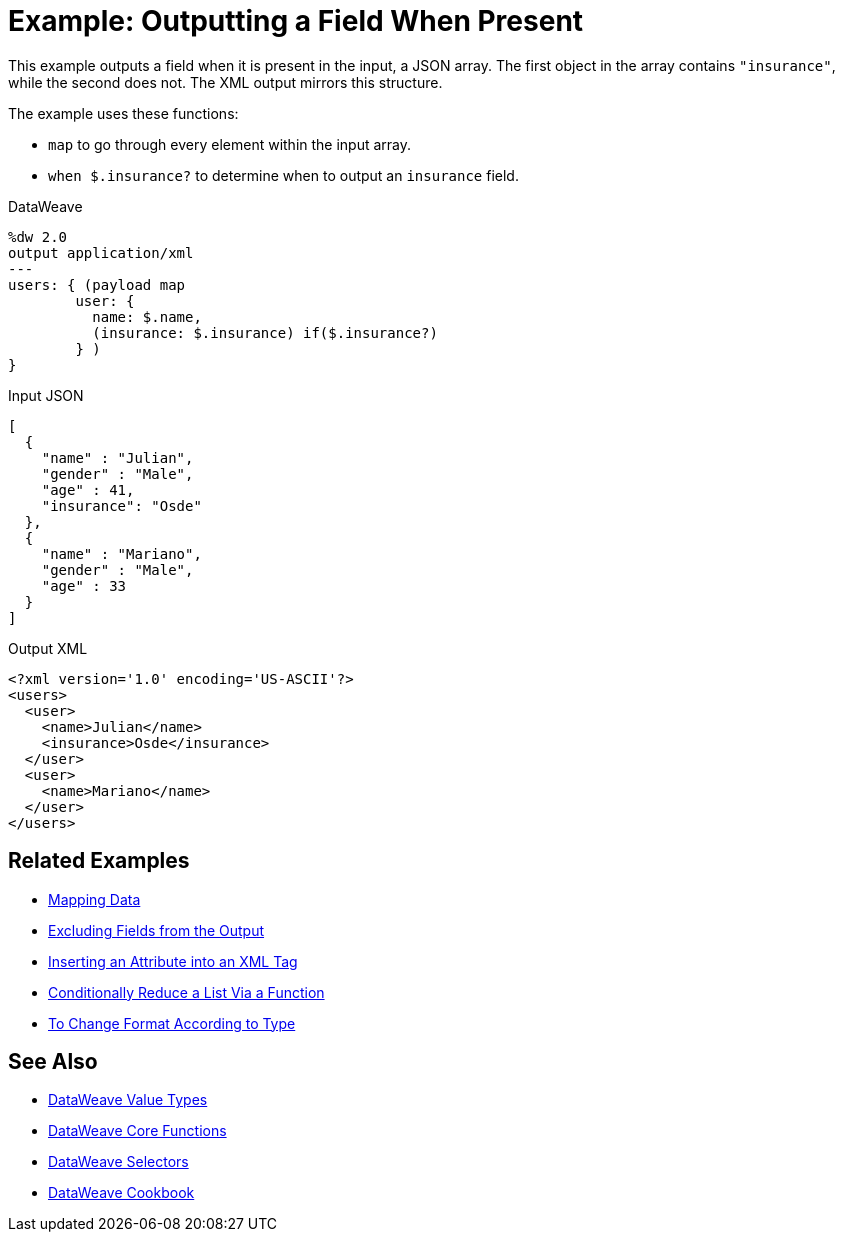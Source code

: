 = Example: Outputting a Field When Present
:keywords: studio, anypoint, transform, transformer, format, aggregate, rename, split, filter convert, xml, json, csv, pojo, java object, metadata, dataweave, data weave, datamapper, dwl, dfl, dw, output structure, input structure, map, mapping

This example outputs a field when it is present in the input, a JSON array. The first object in the array contains `"insurance"`, while the second does not. The XML output mirrors this structure.

The example uses these functions:

* `map` to go through every element within the input array.
* `when $.insurance?` to determine when to output an `insurance` field.

.DataWeave
[source,dataweave, linenums]
----
%dw 2.0
output application/xml
---
users: { (payload map
        user: {
          name: $.name,
          (insurance: $.insurance) if($.insurance?)
        } )
}
----

.Input JSON
[source,json, linenums]
----
[
  {
    "name" : "Julian",
    "gender" : "Male",
    "age" : 41,
    "insurance": "Osde"
  },
  {
    "name" : "Mariano",
    "gender" : "Male",
    "age" : 33
  }
]
----

.Output XML
[source,xml, linenums]
----
<?xml version='1.0' encoding='US-ASCII'?>
<users>
  <user>
    <name>Julian</name>
    <insurance>Osde</insurance>
  </user>
  <user>
    <name>Mariano</name>
  </user>
</users>
----

== Related Examples

* link:dataweave-cookbook-map[Mapping Data]

* link:dataweave-cookbook-exclude-field[Excluding Fields from the Output]

* link:dataweave-cookbook-insert-attribute[Inserting an Attribute into an XML Tag]

* link:dataweave-cookbook-conditional-list-reduction-via-function[Conditionally Reduce a List Via a Function]

* link:dataweave-cookbook-format-according-to-type[To Change Format According to Type]

== See Also

* link:dataweave-types[DataWeave Value Types]

* link:dw-functions-core[DataWeave Core Functions]

* link:dataweave-selectors[DataWeave Selectors]

* link:dataweave-cookbook[DataWeave Cookbook]
